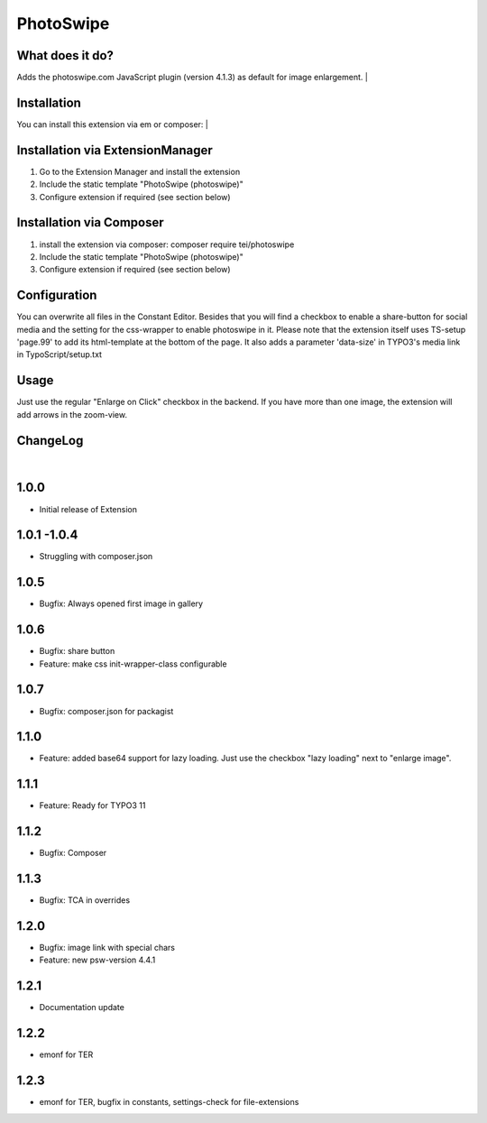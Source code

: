 ==========
PhotoSwipe
==========


What does it do?
================
Adds the photoswipe.com JavaScript plugin (version 4.1.3) as default for image enlargement.
|

Installation
============
You can install this extension via em or composer:
|

Installation via ExtensionManager
=================================
1. Go to the Extension Manager and install the extension
2. Include the static template "PhotoSwipe (photoswipe)"
3. Configure extension if required (see section below)

Installation via Composer
=========================
1. install the extension via composer: composer require tei/photoswipe
2. Include the static template "PhotoSwipe (photoswipe)"
3. Configure extension if required (see section below)

Configuration
=============
You can overwrite all files in the Constant Editor. Besides that you will find a checkbox to
enable a share-button for social media and the setting for the css-wrapper to enable photoswipe in it.
Please note that the extension itself uses TS-setup 'page.99' to add its html-template at the bottom of the page.
It also adds a parameter 'data-size' in TYPO3's media link in TypoScript/setup.txt

Usage
=====
Just use the regular "Enlarge on Click" checkbox in the backend. If you have more than one image, the extension will
add arrows in the zoom-view.

ChangeLog
=========
|
1.0.0
=====
- Initial release of Extension
1.0.1 -1.0.4
============
- Struggling with composer.json
1.0.5
=====
- Bugfix: Always opened first image in gallery
1.0.6
=====
- Bugfix: share button
- Feature: make css init-wrapper-class configurable
1.0.7
=====
- Bugfix: composer.json for packagist
1.1.0
=====
- Feature: added base64 support for lazy loading. Just use the checkbox "lazy loading" next to "enlarge image".
1.1.1
=====
- Feature: Ready for TYPO3 11
1.1.2
=====
- Bugfix: Composer
1.1.3
=====
- Bugfix: TCA in overrides
1.2.0
=====
- Bugfix: image link with special chars
- Feature: new psw-version 4.4.1
1.2.1
=====
- Documentation update
1.2.2
=====
- emonf for TER
1.2.3
=====
- emonf for TER, bugfix in constants, settings-check for file-extensions



